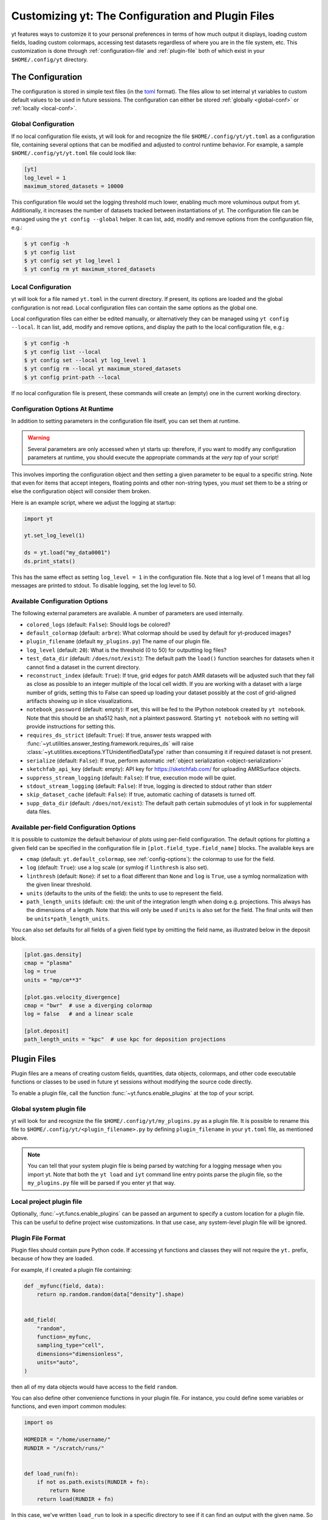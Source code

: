 Customizing yt: The Configuration and Plugin Files
==================================================

yt features ways to customize it to your personal preferences in terms of
how much output it displays, loading custom fields, loading custom colormaps,
accessing test datasets regardless of where you are in the file system, etc.
This customization is done through :ref:`configuration-file` and
:ref:`plugin-file` both of which exist in your ``$HOME/.config/yt`` directory.

.. _configuration-file:

The Configuration
-----------------

The configuration is stored in simple text files (in the `toml <https://github.com/toml-lang/toml>`_ format).
The files allow to set internal yt variables to custom default values to be used in future sessions.
The configuration can either be stored :ref:`globally <global-conf>` or :ref:`locally <local-conf>`.

.. _global-conf:

Global Configuration
^^^^^^^^^^^^^^^^^^^^

If no local configuration file exists, yt will look for and recognize the file
``$HOME/.config/yt/yt.toml`` as a configuration file, containing several options
that can be modified and adjusted to control runtime behavior.  For example, a sample
``$HOME/.config/yt/yt.toml`` file could look
like:

.. code-block:: none

   [yt]
   log_level = 1
   maximum_stored_datasets = 10000

This configuration file would set the logging threshold much lower, enabling
much more voluminous output from yt.  Additionally, it increases the number of
datasets tracked between instantiations of yt. The configuration file can be
managed using the ``yt config --global`` helper. It can list, add, modify and remove
options from the configuration file, e.g.:

.. code-block:: none

   $ yt config -h
   $ yt config list
   $ yt config set yt log_level 1
   $ yt config rm yt maximum_stored_datasets


.. _local-conf:

Local Configuration
^^^^^^^^^^^^^^^^^^^

yt will look for a file named ``yt.toml`` in the current directory. If present, its options
are loaded and the global configuration is not read. Local configuration files
can contain the same options as the global one.

Local configuration files can either be edited manually, or alternatively they
can be managed using ``yt config --local``. It can list, add, modify and remove
options, and display the path to the local configuration file, e.g.:

.. code-block:: none

   $ yt config -h
   $ yt config list --local
   $ yt config set --local yt log_level 1
   $ yt config rm --local yt maximum_stored_datasets
   $ yt config print-path --local

If no local configuration file is present, these commands will create an (empty) one
in the current working directory.

Configuration Options At Runtime
^^^^^^^^^^^^^^^^^^^^^^^^^^^^^^^^

In addition to setting parameters in the configuration file itself, you can set
them at runtime.

.. warning:: Several parameters are only accessed when yt starts up: therefore,
   if you want to modify any configuration parameters at runtime, you should
   execute the appropriate commands at the *very top* of your script!

This involves importing the configuration object and then setting a given
parameter to be equal to a specific string.  Note that even for items that
accept integers, floating points and other non-string types, you *must* set
them to be a string or else the configuration object will consider them broken.

Here is an example script, where we adjust the logging at startup:

.. code-block:: python

   import yt

   yt.set_log_level(1)

   ds = yt.load("my_data0001")
   ds.print_stats()

This has the same effect as setting ``log_level = 1`` in the configuration
file. Note that a log level of 1 means that all log messages are printed to
stdout.  To disable logging, set the log level to 50.


.. _config-options:

Available Configuration Options
^^^^^^^^^^^^^^^^^^^^^^^^^^^^^^^

The following external parameters are available.  A number of parameters are
used internally.

* ``colored_logs`` (default: ``False``): Should logs be colored?
* ``default_colormap`` (default: ``arbre``): What colormap should be used by
  default for yt-produced images?
* ``plugin_filename``  (default ``my_plugins.py``) The name of our plugin file.
* ``log_level`` (default: ``20``): What is the threshold (0 to 50) for
  outputting log files?
* ``test_data_dir`` (default: ``/does/not/exist``): The default path the
  ``load()`` function searches for datasets when it cannot find a dataset in the
  current directory.
* ``reconstruct_index`` (default: ``True``): If true, grid edges for patch AMR
  datasets will be adjusted such that they fall as close as possible to an
  integer multiple of the local cell width. If you are working with a dataset
  with a large number of grids, setting this to False can speed up loading
  your dataset possibly at the cost of grid-aligned artifacts showing up in
  slice visualizations.
* ``notebook_password`` (default: empty): If set, this will be fed to the
  IPython notebook created by ``yt notebook``.  Note that this should be an
  sha512 hash, not a plaintext password.  Starting ``yt notebook`` with no
  setting will provide instructions for setting this.
* ``requires_ds_strict`` (default: ``True``): If true, answer tests wrapped
  with :func:`~yt.utilities.answer_testing.framework.requires_ds` will raise
  :class:`~yt.utilities.exceptions.YTUnidentifiedDataType` rather than consuming
  it if required dataset is not present.
* ``serialize`` (default: ``False``): If true, perform automatic
  :ref:`object serialization <object-serialization>`
* ``sketchfab_api_key`` (default: empty): API key for https://sketchfab.com/ for
  uploading AMRSurface objects.
* ``suppress_stream_logging`` (default: ``False``): If true, execution mode will be
  quiet.
* ``stdout_stream_logging`` (default: ``False``): If true, logging is directed
  to stdout rather than stderr
* ``skip_dataset_cache`` (default: ``False``): If true, automatic caching of datasets
  is turned off.
* ``supp_data_dir`` (default: ``/does/not/exist``): The default path certain
  submodules of yt look in for supplemental data files.


.. _per-field-config:

Available per-field Configuration Options
^^^^^^^^^^^^^^^^^^^^^^^^^^^^^^^^^^^^^^^^^

It is possible to customize the default behaviour of plots using per-field configuration.
The default options for plotting a given field can be specified in the configuration file
in ``[plot.field_type.field_name]`` blocks. The available keys are

* ``cmap`` (default: ``yt.default_colormap``, see :ref:`config-options`): the colormap to
  use for the field.
* ``log`` (default: ``True``): use a log scale (or symlog if ``linthresh`` is also set).
* ``linthresh`` (default: ``None``): if set to a float different than ``None`` and ``log`` is
  ``True``, use a symlog normalization with the given linear threshold.
* ``units`` (defaults to the units of the field): the units to use to represent the field.
* ``path_length_units`` (default: ``cm``): the unit of the integration length when doing
  e.g. projections. This always has the dimensions of a length. Note that this will only
  be used if ``units`` is also set for the field. The final units will then be
  ``units*path_length_units``.

You can also set defaults for all fields of a given field type by omitting the field name,
as illustrated below in the deposit block.

.. code-block:: toml

  [plot.gas.density]
  cmap = "plasma"
  log = true
  units = "mp/cm**3"

  [plot.gas.velocity_divergence]
  cmap = "bwr"  # use a diverging colormap
  log = false   # and a linear scale

  [plot.deposit]
  path_length_units = "kpc"  # use kpc for deposition projections


.. _plugin-file:

Plugin Files
------------

Plugin files are a means of creating custom fields, quantities, data objects,
colormaps, and other code executable functions or classes to be used in future
yt sessions without modifying the source code directly.

To enable a plugin file, call the function
:func:`~yt.funcs.enable_plugins` at the top of your script.

Global system plugin file
^^^^^^^^^^^^^^^^^^^^^^^^^

yt will look for and recognize the file ``$HOME/.config/yt/my_plugins.py`` as a
plugin file. It is possible to rename this file to ``$HOME/.config/yt/<plugin_filename>.py``
by defining ``plugin_filename`` in your ``yt.toml`` file, as mentioned above.

.. note::

   You can tell that your system plugin file is being parsed by watching for a logging
   message when you import yt.  Note that both the ``yt load`` and ``iyt``
   command line entry points parse the plugin file, so the ``my_plugins.py``
   file will be parsed if you enter yt that way.


Local project plugin file
^^^^^^^^^^^^^^^^^^^^^^^^^

Optionally, :func:`~yt.funcs.enable_plugins` can be passed an argument to specify
a custom location for a plugin file. This can be useful to define project wise customizations.
In that use case, any system-level plugin file will be ignored.

Plugin File Format
^^^^^^^^^^^^^^^^^^

Plugin files should contain pure Python code. If accessing yt functions and classes
they will not require the ``yt.`` prefix, because of how they are loaded.

For example, if I created a plugin file containing:

.. code-block:: python

   def _myfunc(field, data):
       return np.random.random(data["density"].shape)


   add_field(
       "random",
       function=_myfunc,
       sampling_type="cell",
       dimensions="dimensionless",
       units="auto",
   )

then all of my data objects would have access to the field ``random``.

You can also define other convenience functions in your plugin file.  For
instance, you could define some variables or functions, and even import common
modules:

.. code-block:: python

   import os

   HOMEDIR = "/home/username/"
   RUNDIR = "/scratch/runs/"


   def load_run(fn):
       if not os.path.exists(RUNDIR + fn):
           return None
       return load(RUNDIR + fn)

In this case, we've written ``load_run`` to look in a specific directory to see
if it can find an output with the given name.  So now we can write scripts that
use this function:

.. code-block:: python

   import yt

   yt.enable_plugins()

   my_run = yt.load_run("hotgasflow/DD0040/DD0040")

And because we have used ``yt.enable_plugins`` we have access to the
``load_run`` function defined in our plugin file.

.. note::
    if your convenience function's name colliding with an existing object
    within yt's namespace, it will be ignored.

Note that using the plugins file implies that your script is no longer fully
reproducible. If you share your script with someone else and use some of the
functionality if your plugins file, you will also need to share your plugins
file for someone else to re-run your script properly.

Adding Custom Colormaps
^^^^^^^^^^^^^^^^^^^^^^^

To add custom :ref:`colormaps` to your plugin file, you must use the
:func:`~yt.visualization.color_maps.make_colormap` function to generate a
colormap of your choice and then add it to the plugin file.  You can see
an example of this in :ref:`custom-colormaps`.  Remember that you don't need
to prefix commands in your plugin file with ``yt.``, but you'll only be
able to access the colormaps when you load the ``yt.mods`` module, not simply
``yt``.

